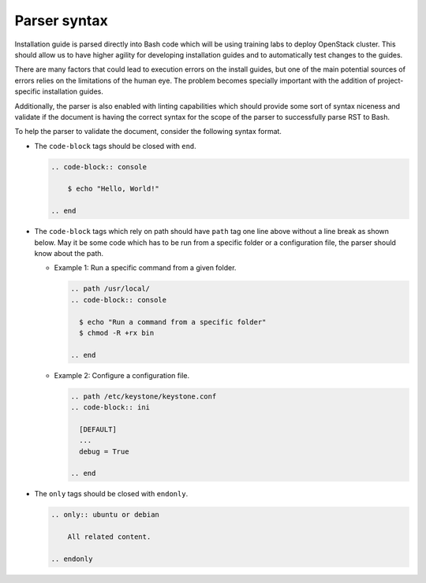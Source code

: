 =============
Parser syntax
=============

Installation guide is parsed directly into Bash code which will be using
training labs to deploy OpenStack cluster. This should allow us to have
higher agility for developing installation guides and to automatically
test changes to the guides.

There are many factors that could lead to execution errors on the install
guides, but one of the main potential sources of errors relies on the
limitations of the human eye. The problem becomes specially important
with the addition of project-specific installation guides.

Additionally, the parser is also enabled with linting capabilities which
should provide some sort of syntax niceness and validate if the document
is having the correct syntax for the scope of the parser to successfully
parse RST to Bash.

To help the parser to validate the document, consider the following
syntax format.

* The ``code-block`` tags should be closed with ``end``.

  .. code-block:: ini

      .. code-block:: console

          $ echo "Hello, World!"

      .. end

  .. end

* The ``code-block`` tags which rely on path should have ``path``
  tag one line above without a line break as shown below. May it
  be some code which has to be run from a specific folder or a
  configuration file, the parser should know about the path.

  * Example 1: Run a specific command from a given folder.

    .. code-block:: ini

      .. path /usr/local/
      .. code-block:: console

        $ echo "Run a command from a specific folder"
        $ chmod -R +rx bin

      .. end

    .. end

  * Example 2: Configure a configuration file.

    .. code-block:: ini

      .. path /etc/keystone/keystone.conf
      .. code-block:: ini

        [DEFAULT]
        ...
        debug = True

      .. end

    .. end

* The ``only`` tags should be closed with ``endonly``.

  .. code-block:: ini

    .. only:: ubuntu or debian

        All related content.

    .. endonly

  .. end
